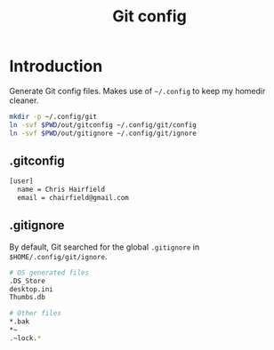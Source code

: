 #+TITLE: Git config
#+STARTUP: content

* Introduction
:PROPERTIES:
:CUSTOM_ID: introduction
:END:
Generate Git config files. Makes use of =~/.config= to keep my homedir cleaner.

#+BEGIN_SRC sh :tangle sh/install-git.sh
mkdir -p ~/.config/git
ln -svf $PWD/out/gitconfig ~/.config/git/config
ln -svf $PWD/out/gitignore ~/.config/git/ignore
#+END_SRC
** .gitconfig
#+BEGIN_SRC sh :tangle out/gitconfig
[user]
  name = Chris Hairfield
  email = chairfield@gmail.com
#+END_SRC
** .gitignore
By default, Git searched for the global =.gitignore= in
=$HOME/.config/git/ignore=.

#+BEGIN_SRC sh :tangle out/gitignore
# OS generated files
.DS_Store
desktop.ini
Thumbs.db

# Other files
*.bak
*~
.~lock.*
#+END_SRC
